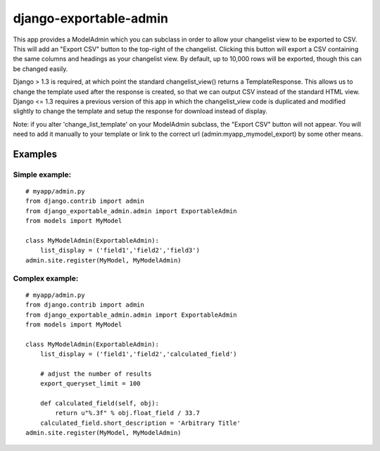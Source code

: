 =======================
django-exportable-admin
=======================
This app provides a ModelAdmin which you can subclass in order to allow your
changelist view to be exported to CSV.  This will add an "Export CSV" button to
the top-right of the changelist. Clicking this button will export a CSV
containing the same columns and headings as your changelist view.  By default,
up to 10,000 rows will be exported, though this can be changed easily.

Django > 1.3 is required, at which point the standard changelist_view() returns
a TemplateResponse. This allows us to change the template used after the
response is created, so that we can output CSV instead of the standard HTML
view.  Django <= 1.3 requires a previous version of this app in which the
changelist_view code is duplicated and modified slightly to change the template
and setup the response for download instead of display.

Note: if you alter 'change_list_template' on your ModelAdmin subclass, the
"Export CSV" button will not appear. You will need to add it manually to your
template or link to the correct url (admin:myapp_mymodel_export) by some other
means.

Examples
--------

Simple example:
~~~~~~~~~~~~~~~

::

    # myapp/admin.py
    from django.contrib import admin
    from django_exportable_admin.admin import ExportableAdmin
    from models import MyModel

    class MyModelAdmin(ExportableAdmin):
        list_display = ('field1','field2','field3')
    admin.site.register(MyModel, MyModelAdmin)

Complex example:
~~~~~~~~~~~~~~~~

::

    # myapp/admin.py
    from django.contrib import admin
    from django_exportable_admin.admin import ExportableAdmin
    from models import MyModel

    class MyModelAdmin(ExportableAdmin):
        list_display = ('field1','field2','calculated_field')

        # adjust the number of results
        export_queryset_limit = 100

        def calculated_field(self, obj):
            return u"%.3f" % obj.float_field / 33.7
        calculated_field.short_description = 'Arbitrary Title'
    admin.site.register(MyModel, MyModelAdmin)
